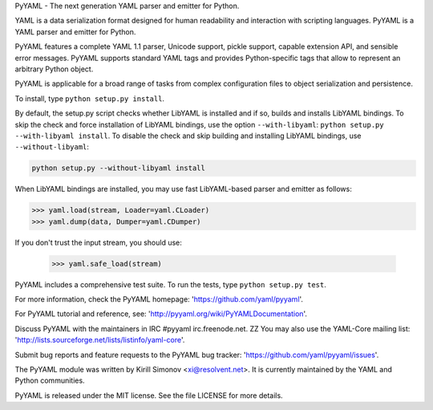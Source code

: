 PyYAML - The next generation YAML parser and emitter for Python.

YAML is a data serialization format designed for human readability
and interaction with scripting languages.  PyYAML is a YAML parser
and emitter for Python.

PyYAML features a complete YAML 1.1 parser, Unicode support, pickle
support, capable extension API, and sensible error messages.  PyYAML
supports standard YAML tags and provides Python-specific tags that
allow to represent an arbitrary Python object.

PyYAML is applicable for a broad range of tasks from complex
configuration files to object serialization and persistence.

To install, type ``python setup.py install``.

By default, the setup.py script checks whether LibYAML is installed
and if so, builds and installs LibYAML bindings.  To skip the check
and force installation of LibYAML bindings, use the option ``--with-libyaml``:
``python setup.py --with-libyaml install``.  To disable the check and
skip building and installing LibYAML bindings, use ``--without-libyaml``:


.. code-block:: shell

    python setup.py --without-libyaml install

When LibYAML bindings are installed, you may use fast LibYAML-based
parser and emitter as follows:

.. code-block:: python

    >>> yaml.load(stream, Loader=yaml.CLoader)
    >>> yaml.dump(data, Dumper=yaml.CDumper)

If you don't trust the input stream, you should use:

    >>> yaml.safe_load(stream)

PyYAML includes a comprehensive test suite.  To run the tests,
type ``python setup.py test``.

For more information, check the PyYAML homepage:
'https://github.com/yaml/pyyaml'.

For PyYAML tutorial and reference, see:
'http://pyyaml.org/wiki/PyYAMLDocumentation'.

Discuss PyYAML with the maintainers in IRC #pyyaml irc.freenode.net.
ZZ
You may also use the YAML-Core mailing list:
'http://lists.sourceforge.net/lists/listinfo/yaml-core'.

Submit bug reports and feature requests to the PyYAML bug tracker:
'https://github.com/yaml/pyyaml/issues'.

The PyYAML module was written by Kirill Simonov <xi@resolvent.net>.
It is currently maintained by the YAML and Python communities.

PyYAML is released under the MIT license.
See the file LICENSE for more details.